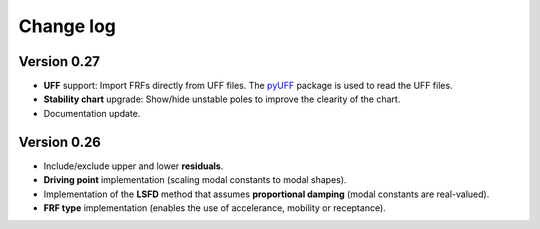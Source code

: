 Change log
==========

Version 0.27
------------

- **UFF** support: Import FRFs directly from UFF files. The `pyUFF <https://pypi.org/project/pyuff/>`_ package is used to read the UFF files.
- **Stability chart** upgrade: Show/hide unstable poles to improve the clearity of the chart.
- Documentation update.


Version 0.26
------------

- Include/exclude upper and lower **residuals**.
- **Driving point** implementation (scaling modal constants to modal shapes).
- Implementation of the **LSFD** method that assumes **proportional damping** (modal constants are real-valued).
- **FRF type** implementation (enables the use of accelerance, mobility or receptance).